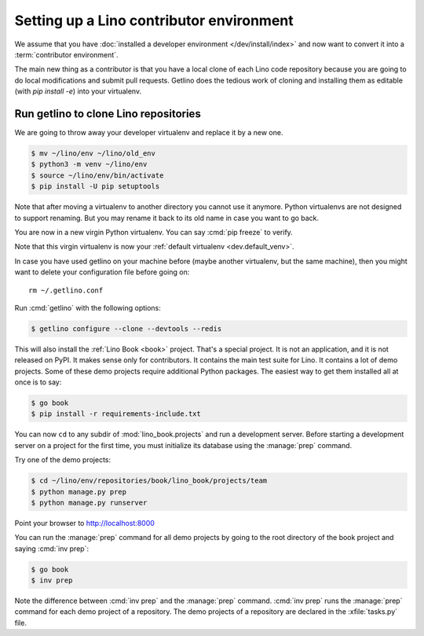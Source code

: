 .. _getlino.install.contrib:
.. _contrib.install:

=========================================
Setting up a Lino contributor environment
=========================================

We assume that you have :doc:`installed a developer environment
</dev/install/index>` and now want to convert it into a :term:`contributor
environment`.

The main new thing as a contributor is that you have a local clone of each Lino
code repository because you are going to do local modifications and submit pull
requests.  Getlino does the tedious work of cloning and installing them as
editable (with `pip install -e`) into your virtualenv.

Run getlino to clone Lino repositories
======================================

We are going to throw away your developer virtualenv
and replace it by a new one.

.. code-block:: console

  $ mv ~/lino/env ~/lino/old_env
  $ python3 -m venv ~/lino/env
  $ source ~/lino/env/bin/activate
  $ pip install -U pip setuptools

Note that after moving a virtualenv to another directory you cannot use it
anymore. Python virtualenvs are not designed to support renaming.  But you may
rename it back to its old name in case you want to go back.

You are now in a new virgin Python virtualenv.  You can say :cmd:`pip freeze` to
verify.

Note that this virgin virtualenv is now your :ref:`default virtualenv
<dev.default_venv>`.

In case you have used getlino on your machine before (maybe another virtualenv,
but the same machine), then you might want to delete your configuration file
before going on::

  rm ~/.getlino.conf

Run :cmd:`getlino` with the following options:

.. code-block:: console

  $ getlino configure --clone --devtools --redis

.. For details see the documentation about :ref:`getlino`.

This will also install the :ref:`Lino Book <book>` project.  That's a special
project.  It is not an application, and it is not released on PyPI. It makes
sense only for contributors.  It contains the main test suite for Lino. It
contains a lot of demo projects.  Some of these  demo projects require
additional Python packages. The easiest way to get them installed all at once is
to say:

.. code-block:: console

  $ go book
  $ pip install -r requirements-include.txt

You can now ``cd`` to any subdir of :mod:`lino_book.projects` and run a
development server.  Before starting a development server on a project for the
first time, you must initialize its database using the :manage:`prep` command.

Try one of the demo projects:

.. code-block:: console

  $ cd ~/lino/env/repositories/book/lino_book/projects/team
  $ python manage.py prep
  $ python manage.py runserver

Point your browser to http://localhost:8000

You can run the :manage:`prep` command for all demo projects by going to the
root directory of the book project and saying :cmd:`inv prep`:

.. code-block:: console

  $ go book
  $ inv prep

Note the difference between :cmd:`inv prep` and the :manage:`prep` command.
:cmd:`inv prep` runs the :manage:`prep` command for each demo project of a
repository.  The demo projects of a repository are declared in the
:xfile:`tasks.py` file.

